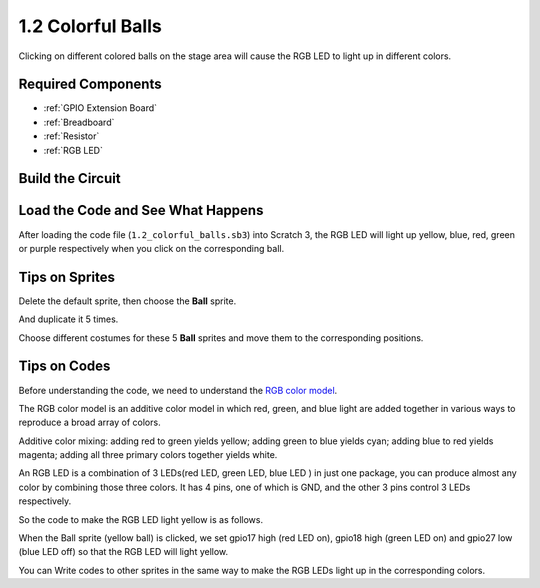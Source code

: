 1.2 Colorful Balls
=====================


Clicking on different colored balls on the stage area will cause the RGB LED to light up in different colors.

.. image:: img/1.2_header.png

Required Components
-----------------------

.. image:: img/1.2_list.png

* :ref:`GPIO Extension Board`
* :ref:`Breadboard`
* :ref:`Resistor`
* :ref:`RGB LED`

Build the Circuit
---------------------

.. image:: img/1.2_image61.png


Load the Code and See What Happens
-----------------------------------------

After loading the code file (``1.2_colorful_balls.sb3``) into Scratch 3, the RGB LED will light up yellow, blue, red, green or purple respectively when you click on the corresponding ball.

Tips on Sprites
----------------

Delete the default sprite, then choose the **Ball** sprite.

.. image:: img/1.2_ball.png

And duplicate it 5 times.

.. image:: img/1.2_duplicate_ball.png

Choose different costumes for these 5 **Ball** sprites and move them to the corresponding positions.

.. image:: img/1.2_rgb1.png

Tips on Codes
--------------
Before understanding the code, we need to understand the `RGB color model <https://en.wikipedia.org/wiki/RGB_color_model>`_.

The RGB color model is an additive color model in which red, green, and blue light are added together in various ways to reproduce a broad array of colors. 

Additive color mixing: adding red to green yields yellow; adding green to blue yields cyan; adding blue to red yields magenta; adding all three primary colors together yields white.

.. image:: img/1.2_rgb_addition.png
  :width: 400

An RGB LED is a combination of 3 LEDs(red LED, green LED, blue LED ) in just one package, you can produce almost any color by combining those three colors.
It has 4 pins, one of which is GND, and the other 3 pins control 3 LEDs respectively.

So the code to make the RGB LED light yellow is as follows.

.. image:: img/1.2_rgb3.png


When the Ball sprite (yellow ball) is clicked, we set gpio17 high (red LED on), gpio18 high (green LED on) and gpio27 low (blue LED off) so that the RGB LED will light yellow.

You can Write codes to other sprites in the same way to make the RGB LEDs light up in the corresponding colors.


